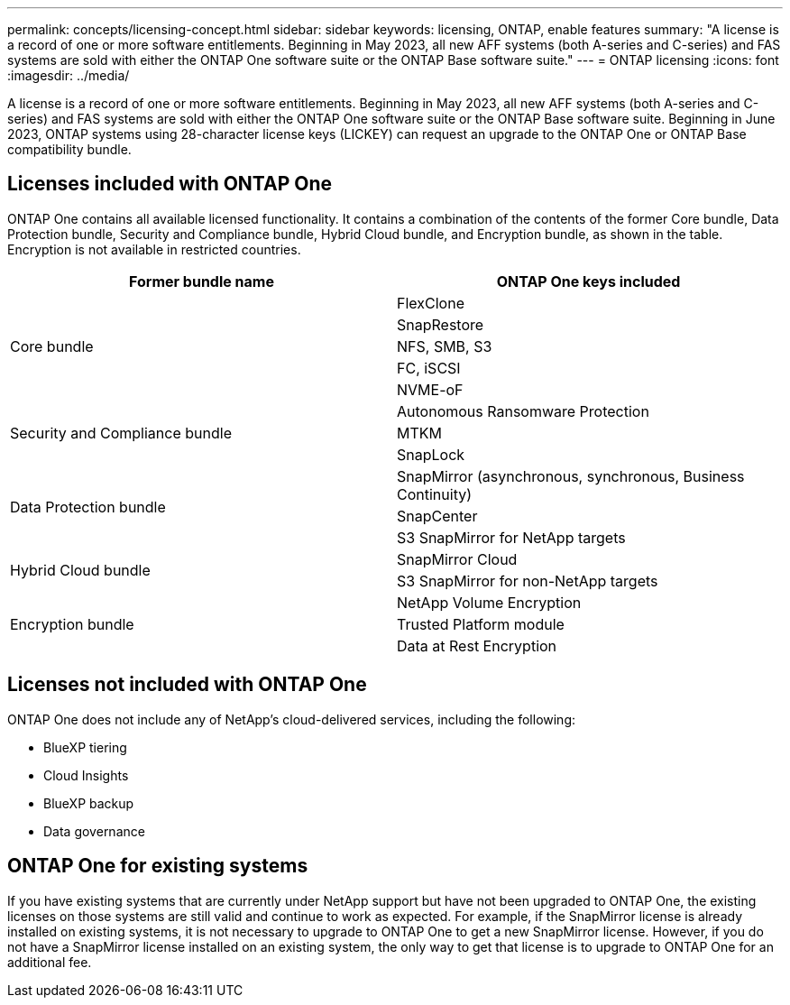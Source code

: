 ---
permalink: concepts/licensing-concept.html
sidebar: sidebar
keywords: licensing, ONTAP, enable features
summary: "A license is a record of one or more software entitlements. Beginning in May 2023, all new AFF systems (both A-series and C-series) and FAS systems are sold with either the ONTAP One software suite or the ONTAP Base software suite."
---
= ONTAP licensing
:icons: font
:imagesdir: ../media/

[.lead]
A license is a record of one or more software entitlements. Beginning in May 2023, all new AFF systems (both A-series and C-series) and FAS systems are sold with either the ONTAP One software suite or the ONTAP Base software suite.  Beginning in June 2023, ONTAP systems using 28-character license keys (LICKEY) can request an upgrade to the ONTAP One or ONTAP Base compatibility bundle. 

== Licenses included with ONTAP One
ONTAP One contains all available licensed functionality. It contains a combination of the contents of the former Core bundle, Data Protection bundle, Security and Compliance bundle, Hybrid Cloud bundle, and Encryption bundle, as shown in the table. Encryption is not available in restricted countries. 

|===

h| Former bundle name h| ONTAP One keys included
.5+| Core bundle
| FlexClone
| SnapRestore
| NFS, SMB, S3
| FC, iSCSI
| NVME-oF

.3+| Security and Compliance bundle
| Autonomous Ransomware Protection
| MTKM
| SnapLock
.3+| Data Protection bundle
| SnapMirror (asynchronous, synchronous, Business Continuity)
| SnapCenter
| S3 SnapMirror for NetApp targets
.2+| Hybrid Cloud bundle
| SnapMirror Cloud
| S3 SnapMirror for non-NetApp targets
.3+| Encryption bundle
| NetApp Volume Encryption
| Trusted Platform module
| Data at Rest Encryption
|===

== Licenses not included with ONTAP One
ONTAP One does not include any of NetApp’s cloud-delivered services, including the following:

* BlueXP tiering
* Cloud Insights
* BlueXP backup
* Data governance

== ONTAP One for existing systems

If you have existing systems that are currently under NetApp support but have not been upgraded to ONTAP One, the existing licenses on those systems are still valid and continue to work as expected. For example, if the SnapMirror license is already installed on existing systems, it is not necessary to upgrade to ONTAP One to get a new SnapMirror license. However, if you do not have a SnapMirror license installed on an existing system, the only way to get that license is to upgrade to ONTAP One for an additional fee.


// 2023-Jan-17, ONTAPDOC-1366